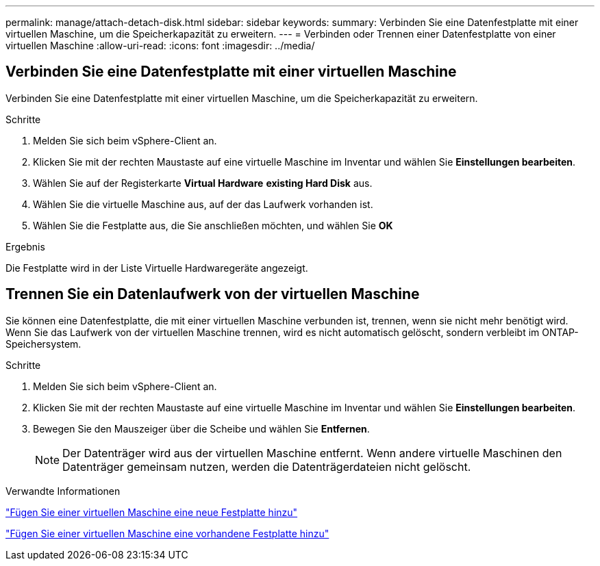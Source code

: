 ---
permalink: manage/attach-detach-disk.html 
sidebar: sidebar 
keywords:  
summary: Verbinden Sie eine Datenfestplatte mit einer virtuellen Maschine, um die Speicherkapazität zu erweitern. 
---
= Verbinden oder Trennen einer Datenfestplatte von einer virtuellen Maschine
:allow-uri-read: 
:icons: font
:imagesdir: ../media/




== Verbinden Sie eine Datenfestplatte mit einer virtuellen Maschine

Verbinden Sie eine Datenfestplatte mit einer virtuellen Maschine, um die Speicherkapazität zu erweitern.

.Schritte
. Melden Sie sich beim vSphere-Client an.
. Klicken Sie mit der rechten Maustaste auf eine virtuelle Maschine im Inventar und wählen Sie *Einstellungen bearbeiten*.
. Wählen Sie auf der Registerkarte *Virtual Hardware* *existing Hard Disk* aus.
. Wählen Sie die virtuelle Maschine aus, auf der das Laufwerk vorhanden ist.
. Wählen Sie die Festplatte aus, die Sie anschließen möchten, und wählen Sie *OK*


.Ergebnis
Die Festplatte wird in der Liste Virtuelle Hardwaregeräte angezeigt.



== Trennen Sie ein Datenlaufwerk von der virtuellen Maschine

Sie können eine Datenfestplatte, die mit einer virtuellen Maschine verbunden ist, trennen, wenn sie nicht mehr benötigt wird. Wenn Sie das Laufwerk von der virtuellen Maschine trennen, wird es nicht automatisch gelöscht, sondern verbleibt im ONTAP-Speichersystem.

.Schritte
. Melden Sie sich beim vSphere-Client an.
. Klicken Sie mit der rechten Maustaste auf eine virtuelle Maschine im Inventar und wählen Sie *Einstellungen bearbeiten*.
. Bewegen Sie den Mauszeiger über die Scheibe und wählen Sie *Entfernen*.
+

NOTE: Der Datenträger wird aus der virtuellen Maschine entfernt. Wenn andere virtuelle Maschinen den Datenträger gemeinsam nutzen, werden die Datenträgerdateien nicht gelöscht.



.Verwandte Informationen
https://techdocs.broadcom.com/us/en/vmware-cis/vsphere/vsphere/7-0/vsphere-virtual-machine-administration-guide-7-0/configuring-virtual-machine-hardwarevm-admin/virtual-disk-configurationvm-admin/add-a-hard-disk-to-a-virtual-machinevm-admin/add-a-new-hard-disk-to-a-virtual-machinevm-admin.html["Fügen Sie einer virtuellen Maschine eine neue Festplatte hinzu"]

https://techdocs.broadcom.com/us/en/vmware-cis/vsphere/vsphere/7-0/vsphere-virtual-machine-administration-guide-7-0/configuring-virtual-machine-hardwarevm-admin/virtual-disk-configurationvm-admin/add-a-hard-disk-to-a-virtual-machinevm-admin/add-an-existing-hard-disk-to-a-virtual-machinevm-admin.html["Fügen Sie einer virtuellen Maschine eine vorhandene Festplatte hinzu"]
